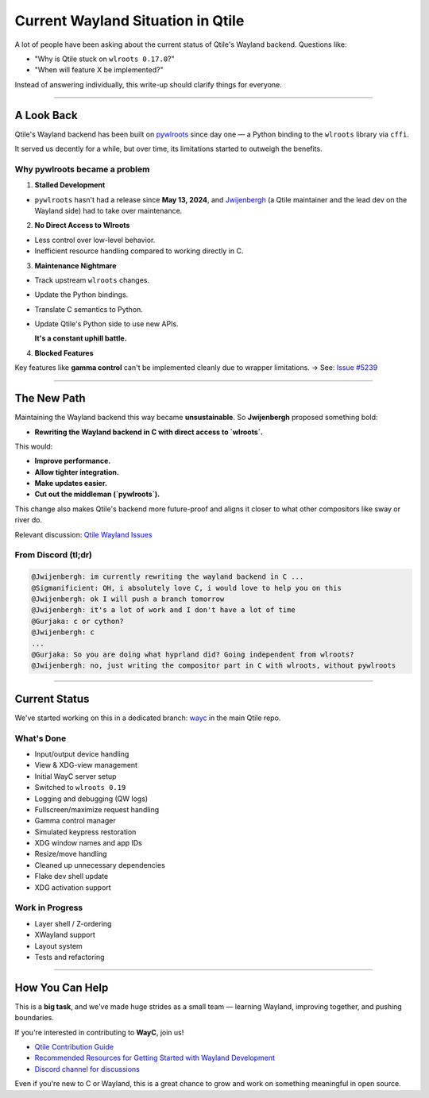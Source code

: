 ===================================
Current Wayland Situation in Qtile
===================================

.. _wayland_status:

A lot of people have been asking about the current status of Qtile's Wayland backend.
Questions like:

- "Why is Qtile stuck on ``wlroots 0.17.0``?"
- "When will feature X be implemented?"

Instead of answering individually, this write-up should clarify things for everyone.

----

A Look Back
===========

.. _look_back:

Qtile's Wayland backend has been built on `pywlroots <https://github.com/flacjacket/pywlroots>`_ since day one — a Python binding to the ``wlroots`` library via ``cffi``.

It served us decently for a while, but over time, its limitations started to outweigh the benefits.

Why pywlroots became a problem
------------------------------

1. **Stalled Development**  

- ``pywlroots`` hasn't had a release since **May 13, 2024**, and `Jwijenbergh <https://github.com/jwijenbergh>`_ (a Qtile maintainer and the lead dev on the Wayland side) had to take over maintenance.

2. **No Direct Access to Wlroots**

- Less control over low-level behavior.
- Inefficient resource handling compared to working directly in C.

3. **Maintenance Nightmare**

- Track upstream ``wlroots`` changes.
- Update the Python bindings.
- Translate C semantics to Python.
- Update Qtile's Python side to use new APIs.

  **It's a constant uphill battle.**

4. **Blocked Features**  

Key features like **gamma control** can't be implemented cleanly due to wrapper limitations.  
→ See: `Issue #5239 <https://github.com/qtile/qtile/issues/5239>`_

----

The New Path
============

.. _new_path:

Maintaining the Wayland backend this way became **unsustainable**. So **Jwijenbergh** proposed something bold:

- **Rewriting the Wayland backend in C with direct access to `wlroots`.**

This would:

- **Improve performance.**
- **Allow tighter integration.**
- **Make updates easier.**
- **Cut out the middleman (`pywlroots`).**

This change also makes Qtile's backend more future-proof and aligns it closer to what other compositors like sway or river do.

Relevant discussion: `Qtile Wayland Issues <https://github.com/qtile/qtile/issues?q=is%3Aissue+wayland>`_

From Discord (tl;dr)
---------------------

.. code-block:: text

    @Jwijenbergh: im currently rewriting the wayland backend in C ...
    @Sigmanificient: OH, i absolutely love C, i would love to help you on this
    @Jwijenbergh: ok I will push a branch tomorrow
    @Jwijenbergh: it's a lot of work and I don't have a lot of time 
    @Gurjaka: c or cython?
    @Jwijenbergh: c
    ...
    @Gurjaka: So you are doing what hyprland did? Going independent from wlroots?
    @Jwijenbergh: no, just writing the compositor part in C with wlroots, without pywlroots

----

Current Status
==============

.. _current_status:

We've started working on this in a dedicated branch:  
`wayc <https://github.com/qtile/qtile/tree/wayc>`_ in the main Qtile repo.

What's Done
-----------

- Input/output device handling
- View & XDG-view management
- Initial WayC server setup
- Switched to ``wlroots 0.19``
- Logging and debugging (QW logs)
- Fullscreen/maximize request handling
- Gamma control manager
- Simulated keypress restoration
- XDG window names and app IDs
- Resize/move handling
- Cleaned up unnecessary dependencies
- Flake dev shell update
- XDG activation support

Work in Progress
----------------

- Layer shell / Z-ordering
- XWayland support
- Layout system
- Tests and refactoring

----

How You Can Help
================

.. _how_you_can_help:

This is a **big task**, and we've made huge strides as a small team — learning Wayland, improving together, and pushing boundaries.

If you're interested in contributing to **WayC**, join us!

- `Qtile Contribution Guide <https://docs.qtile.org/en/stable/manual/contributing.html#>`_
- `Recommended Resources for Getting Started with Wayland Development <https://docs.qtile.org/en/latest/manual/contributing.html#recommended-resources-for-getting-started-with-wayland-development>`_
- `Discord channel for discussions <https://discord.gg/ehh233wCrC>`_

Even if you're new to C or Wayland, this is a great chance to grow and work on something meaningful in open source.
